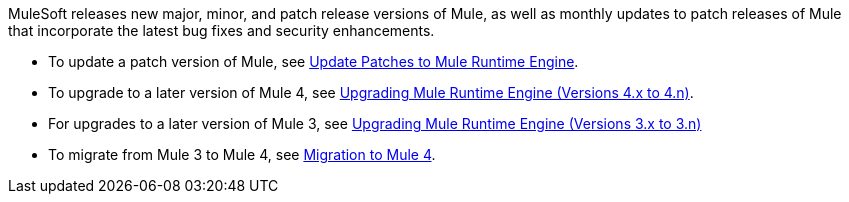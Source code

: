 MuleSoft releases new major, minor, and patch release versions of Mule, as well as monthly updates to patch releases of Mule that incorporate the latest bug fixes and security enhancements.

* To update a patch version of Mule, see xref:release-notes::mule-runtime/patching-mule-versions.adoc[Update Patches to Mule Runtime Engine].
* To upgrade to a later version of Mule 4, see xref:release-notes::mule-runtime/updating-mule-4-versions.adoc[Upgrading Mule Runtime Engine (Versions 4.x to 4.n)].
* For upgrades to a later version of Mule 3, see xref:release-notes::mule-runtime/updating-mule-versions.adoc[Upgrading Mule Runtime Engine (Versions 3.x to 3.n)]
* To migrate from Mule 3 to Mule 4, see xref:migration-intro.adoc[Migration to Mule 4].

